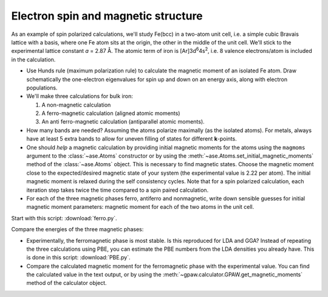 .. _iron_exercise:

====================================
Electron spin and magnetic structure
====================================

As an example of spin polarized calculations, we'll study Fe(bcc) in a
two-atom unit cell, i.e. a simple cubic Bravais lattice with a basis,
where one Fe atom sits at the origin, the other in the middle of the
unit cell. We'll stick to the experimental lattice constant *a* = 2.87
Å.  The atomic term of iron is [Ar]3d\ :sup:`6`\ 4s\ :sup:`2`, i.e. 8
valence electrons/atom is included in the calculation.

* Use Hunds rule (maximum polarization rule) to calculate
  the magnetic moment of an isolated Fe atom.  Draw schematically the
  one-electron eigenvalues for spin up and down on an energy axis,
  along with electron populations.

* We'll make three calculations for bulk iron:

  1) A non-magnetic calculation
  2) A ferro-magnetic calculation (aligned atomic moments)
  3) An anti ferro-magnetic calculation (antiparallel atomic moments).

* How many bands are needed?  Assuming the atoms polarize
  maximally (as the isolated atoms).  For metals, always have at least
  5 extra bands to allow for uneven filling of states for different
  **k**-points.

* One should *help* a magnetic calculation by providing initial
  magnetic moments for the atoms using the ``magmoms`` argument to the
  :class:`~ase.Atoms` constructor or by using the
  :meth:`~ase.Atoms.set_initial_magnetic_moments` method of the
  :class:`~ase.Atoms` object. This
  is necessary to find magnetic states.  Choose the magnetic
  moment close to the expected/desired magnetic state of your system
  (the experimental value is 2.22 per atom). The initial magnetic
  moment is relaxed during the self consistency cycles.
  Note that for a spin polarized calculation, each iteration step takes
  twice the time compared to a spin paired calculation.

* For each of the three magnetic phases ferro, antiferro
  and nonmagnetic, write down sensible guesses for initial magnetic
  moment parameters: magnetic moment for each of the two atoms in the
  unit cell.

Start with this script: :download:`ferro.py`.

Compare the energies of the three magnetic phases:

* Experimentally, the ferromagnetic phase is most stable.
  Is this reproduced for LDA and GGA?  Instead of repeating the three
  calculations using PBE, you can estimate the PBE numbers from the LDA
  densities you already have.  This is done in this script:
  :download:`PBE.py`.

* Compare the calculated magnetic moment for the
  ferromagnetic phase with the experimental value.  You can find the
  calculated value in the text output, or by using the
  :meth:`~gpaw.calculator.GPAW.get_magnetic_moments` method of the
  calculator object.
